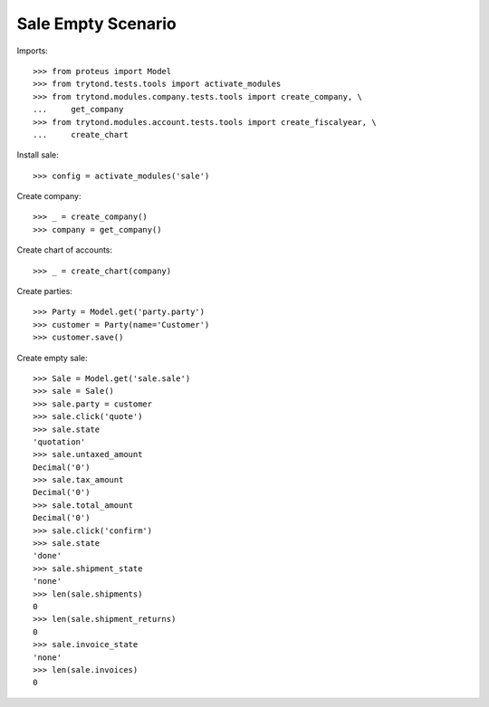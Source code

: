 ===================
Sale Empty Scenario
===================

Imports::

    >>> from proteus import Model
    >>> from trytond.tests.tools import activate_modules
    >>> from trytond.modules.company.tests.tools import create_company, \
    ...     get_company
    >>> from trytond.modules.account.tests.tools import create_fiscalyear, \
    ...     create_chart

Install sale::

    >>> config = activate_modules('sale')

Create company::

    >>> _ = create_company()
    >>> company = get_company()

Create chart of accounts::

    >>> _ = create_chart(company)

Create parties::

    >>> Party = Model.get('party.party')
    >>> customer = Party(name='Customer')
    >>> customer.save()

Create empty sale::

    >>> Sale = Model.get('sale.sale')
    >>> sale = Sale()
    >>> sale.party = customer
    >>> sale.click('quote')
    >>> sale.state
    'quotation'
    >>> sale.untaxed_amount
    Decimal('0')
    >>> sale.tax_amount
    Decimal('0')
    >>> sale.total_amount
    Decimal('0')
    >>> sale.click('confirm')
    >>> sale.state
    'done'
    >>> sale.shipment_state
    'none'
    >>> len(sale.shipments)
    0
    >>> len(sale.shipment_returns)
    0
    >>> sale.invoice_state
    'none'
    >>> len(sale.invoices)
    0
